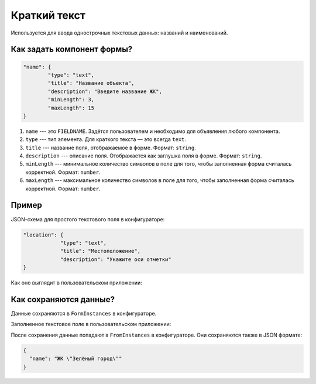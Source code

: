 Краткий текст
=============

Используется для ввода однострочных текстовых данных: названий и наименований.

Как задать компонент формы?
---------------------------

.. code-block:: json

    "name": {
            "type": "text",
            "title": "Название объекта",
            "description": "Введите название ЖК",
            "minLength": 3,
            "maxLength": 15
    }

#.  ``name`` --- это ``FIELDNAME``. Задётся пользователем и необходимо для объявления любого компонента.
#.  ``type`` --- тип элемента. Для краткого текста — это всегда ``text``. 
#.  ``title`` --- название поля, отображаемое в форме. Формат: ``string``.
#.  ``description`` --- описание поля. Отображается как заглушка поля в форме. Формат: ``string``.
#.  ``minLength`` --- минимальное количество символов в поле для того, чтобы заполненная форма считалась корректной. Формат: ``number``.
#.  ``maxLength`` --- максимальное количество символов в поле для того, чтобы заполненная форма считалась корректной. Формат: ``number``.

Пример
------

JSON-схема для простого текстового поля в конфигураторе:

.. code-block:: json

    "location": {
                "type": "text",
                "title": "Местоположение",
                "description": "Укажите оси отметки"
    }

Как оно выглядит в пользовательском приложении:

.. image:: images/text-screen-1.png
    :alt: Пример текстового компонента
    :align: center


Как сохраняются данные?
-----------------------

Данные сохраняются в ``FormInstances`` в конфигураторе.

Заполненное текстовое поле в пользовательском приложении:

.. image:: images/text-screen-2.png
    :alt: Пример текстового компонента
    :align: center

После сохранения данные попадают в ``FromInstances`` в конфигураторе. Они сохраняются также в JSON формате:

.. code-block:: json

    {
      "name": "ЖК \"Зелёный город\""
    }
